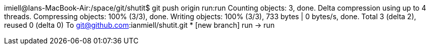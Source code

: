imiell@Ians-MacBook-Air:/space/git/shutit$ git push origin run:run
Counting objects: 3, done.
Delta compression using up to 4 threads.
Compressing objects: 100% (3/3), done.
Writing objects: 100% (3/3), 733 bytes | 0 bytes/s, done.
Total 3 (delta 2), reused 0 (delta 0)
To git@github.com:ianmiell/shutit.git
 * [new branch]      run -> run

